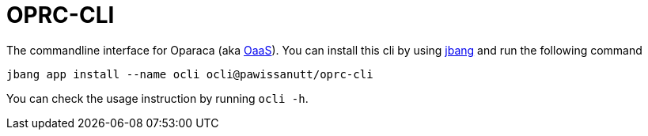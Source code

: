 = OPRC-CLI

The commandline interface for Oparaca (aka https://github.com/hpcclab/OaaS[OaaS]). You can install this cli by using https://www.jbang.dev/[jbang] and run the following command

[source,bash]
----
jbang app install --name ocli ocli@pawissanutt/oprc-cli
----

You can check the usage instruction by running `ocli -h`.

